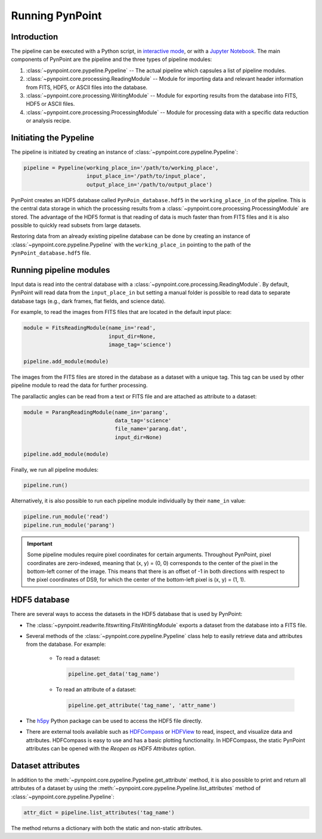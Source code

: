 .. _running_pynpoint:

Running PynPoint
================

.. _running_intro:

Introduction
------------

The pipeline can be executed with a Python script, in `interactive mode <https://docs.python.org/3/tutorial/interpreter.html#interactive-mode>`_, or with a `Jupyter Notebook <https://jupyter.org/>`_. The main components of PynPoint are the pipeline and the three types of pipeline modules:

1. :class:`~pynpoint.core.pypeline.Pypeline` -- The actual pipeline which capsules a list of pipeline modules.

2. :class:`~pynpoint.core.processing.ReadingModule` -- Module for importing data and relevant header information from FITS, HDF5, or ASCII files into the database.

3. :class:`~pynpoint.core.processing.WritingModule` -- Module for exporting results from the database into FITS, HDF5 or ASCII files.

4. :class:`~pynpoint.core.processing.ProcessingModule` -- Module for processing data with a specific data reduction or analysis recipe.

.. _initiating_pypeline:

Initiating the Pypeline
-----------------------

The pipeline is initiated by creating an instance of :class:`~pynpoint.core.pypeline.Pypeline`:

.. code-block:: python

    pipeline = Pypeline(working_place_in='/path/to/working_place',
                        input_place_in='/path/to/input_place',
                        output_place_in='/path/to/output_place')

PynPoint creates an HDF5 database called ``PynPoin_database.hdf5`` in the ``working_place_in`` of the pipeline. This is the central data storage in which the processing results from a :class:`~pynpoint.core.processing.ProcessingModule` are stored. The advantage of the HDF5 format is that reading of data is much faster than from FITS files and it is also possible to quickly read subsets from large datasets.

Restoring data from an already existing pipeline database can be done by creating an instance of :class:`~pynpoint.core.pypeline.Pypeline` with the ``working_place_in`` pointing to the path of the ``PynPoint_database.hdf5`` file.

.. _running_modules:

Running pipeline modules
------------------------

Input data is read into the central database with a :class:`~pynpoint.core.processing.ReadingModule`. By default, PynPoint will read data from the ``input_place_in`` but setting a manual folder is possible to read data to separate database tags (e.g., dark frames, flat fields, and science data).

For example, to read the images from FITS files that are located in the default input place:

.. code-block:: python

    module = FitsReadingModule(name_in='read',
                               input_dir=None,
                               image_tag='science')

    pipeline.add_module(module)

The images from the FITS files are stored in the database as a dataset with a unique tag. This tag can be used by other pipeline module to read the data for further processing.

The parallactic angles can be read from a text or FITS file and are attached as attribute to a dataset:

.. code-block:: python

    module = ParangReadingModule(name_in='parang',
                                 data_tag='science'
                                 file_name='parang.dat',
                                 input_dir=None)

    pipeline.add_module(module)

Finally, we run all pipeline modules:

.. code-block:: python

    pipeline.run()

Alternatively, it is also possible to run each pipeline module individually by their ``name_in`` value:

.. code-block:: python

    pipeline.run_module('read')
    pipeline.run_module('parang')

.. important::
   Some pipeline modules require pixel coordinates for certain arguments. Throughout PynPoint, pixel coordinates are zero-indexed, meaning that (x, y) = (0, 0) corresponds to the center of the pixel in the bottom-left corner of the image. This means that there is an offset of -1 in both directions with respect to the pixel coordinates of DS9, for which the center of the bottom-left pixel is (x, y) = (1, 1).

.. _hdf5_files:

HDF5 database
-------------

There are several ways to access the datasets in the HDF5 database that is used by PynPoint:

* The :class:`~pynpoint.readwrite.fitswriting.FitsWritingModule` exports a dataset from the database into a FITS file.

* Several methods of the :class:`~pynpoint.core.pypeline.Pypeline` class help to easily retrieve data and attributes from the database. For example:

   * To read a dataset:

     .. code-block:: python

        pipeline.get_data('tag_name')

   * To read an attribute of a dataset:

     .. code-block:: python

        pipeline.get_attribute('tag_name', 'attr_name')

* The `h5py <http://www.h5py.org/>`_ Python package can be used to access the HDF5 file directly.

* There are external tools available such as `HDFCompass <https://support.hdfgroup.org/projects/compass/download.html>`_ or `HDFView <https://support.hdfgroup.org/downloads/index.html>`_ to read, inspect, and visualize data and attributes. HDFCompass is easy to use and has a basic plotting functionality. In HDFCompass, the static PynPoint attributes can be opened with the *Reopen as HDF5 Attributes* option.

.. _data_attributes:

Dataset attributes
------------------

In addition to the :meth:`~pynpoint.core.pypeline.Pypeline.get_attribute` method, it is also possible to print and return all attributes of a dataset by using the :meth:`~pynpoint.core.pypeline.Pypeline.list_attributes` method of :class:`~pynpoint.core.pypeline.Pypeline`:

.. code-block:: python

  attr_dict = pipeline.list_attributes('tag_name')

The method returns a dictionary with both the static and non-static attributes.
